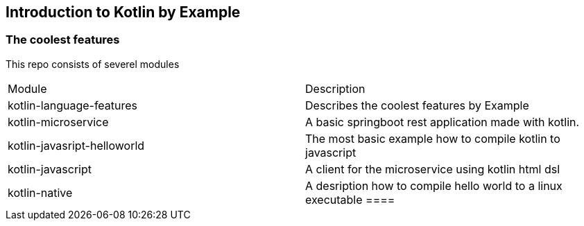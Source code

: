 == Introduction to Kotlin by Example

=== The coolest features

This repo consists of severel modules

|===
|Module | Description
|kotlin-language-features| Describes the coolest features by Example
|kotlin-microservice |A basic springboot rest application made with kotlin.
|kotlin-javasript-helloworld| The most basic example how to compile kotlin to javascript
|kotlin-javascript| A client for the microservice using kotlin html dsl
|kotlin-native| A desription how to compile hello world to a linux executable
====


